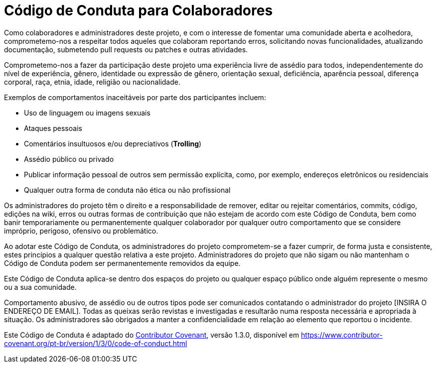 = Código de Conduta para Colaboradores

Como colaboradores e administradores deste projeto, e com o
interesse de fomentar uma comunidade aberta e acolhedora,
comprometemo-nos a respeitar todos aqueles que colaboram reportando
erros, solicitando novas funcionalidades, atualizando documentação,
submetendo pull requests ou patches e outras atividades.

Comprometemo-nos a fazer da participação deste projeto uma
experiência livre de assédio para todos, independentemente do nível
de experiência, gênero, identidade ou expressão de gênero,
orientação sexual, deficiência, aparência pessoal, diferença
corporal, raça, etnia, idade, religião ou nacionalidade.

Exemplos de comportamentos inaceitáveis por parte dos participantes incluem:

* Uso de linguagem ou imagens sexuais
* Ataques pessoais
* Comentários insultuosos e/ou depreciativos (*Trolling*)
* Assédio público ou privado
* Publicar informação pessoal de outros sem permissão explícita, como, por exemplo, endereços eletrônicos ou residenciais
* Qualquer outra forma de conduta não ética ou não profissional

Os administradores do projeto têm o direito e a responsabilidade de
remover, editar ou rejeitar comentários, commits, código, edições
na wiki, erros ou outras formas de contribuição que não estejam de
acordo com este Código de Conduta, bem como banir temporariamente ou
permanentemente qualquer colaborador por qualquer outro comportamento
que se considere impróprio, perigoso, ofensivo ou problemático.

Ao adotar este Código de Conduta, os administradores do projeto
comprometem-se a fazer cumprir, de forma justa e consistente, estes
princípios a qualquer questão relativa a este projeto.
Administradores do projeto que não sigam ou não mantenham o Código
de Conduta podem ser permanentemente removidos da equipe.

Este Código de Conduta aplica-se dentro dos espaços do projeto ou
qualquer espaço público onde alguém represente o mesmo ou a sua
comunidade.

Comportamento abusivo, de assédio ou de outros tipos pode ser
comunicados contatando o administrador do projeto [INSIRA O ENDEREÇO
DE EMAIL]. Todas as queixas serão revistas e investigadas e
resultarão numa resposta necessária e apropriada à situação.
Os administradores são obrigados a manter a confidencialidade em relação
ao elemento que reportou o incidente.

Este Código de Conduta é adaptado do link:https://www.contributor-covenant.org[Contributor Covenant],
versão 1.3.0, disponível em https://www.contributor-covenant.org/pt-br/version/1/3/0/code-of-conduct.html

